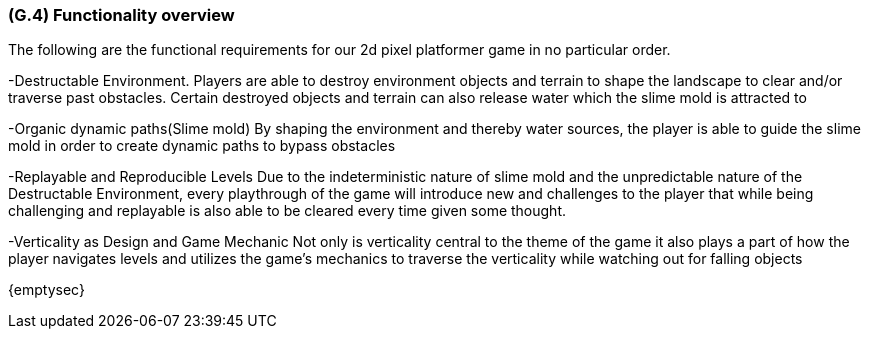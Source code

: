 [#g4,reftext=G.4]
=== (G.4) Functionality overview

The following are the functional requirements for our 2d pixel platformer game in no particular order.

-Destructable Environment. Players are able to destroy environment objects and terrain to shape the landscape to clear and/or traverse past obstacles. Certain destroyed objects and terrain can also release water which the slime mold is attracted to

-Organic dynamic paths(Slime mold) By shaping the environment and thereby water sources, the player is able to guide the slime mold in order to create dynamic paths to bypass obstacles

-Replayable and Reproducible Levels Due to the indeterministic nature of slime mold and the unpredictable nature of the Destructable Environment, every playthrough of the game will introduce new and challenges to the player that while being challenging and replayable is also able to be cleared every time given some thought.

-Verticality as Design and Game Mechanic Not only is verticality central to the theme of the game it also plays a part of how the player navigates levels and utilizes the game’s mechanics to traverse the verticality while watching out for falling objects


{emptysec}

